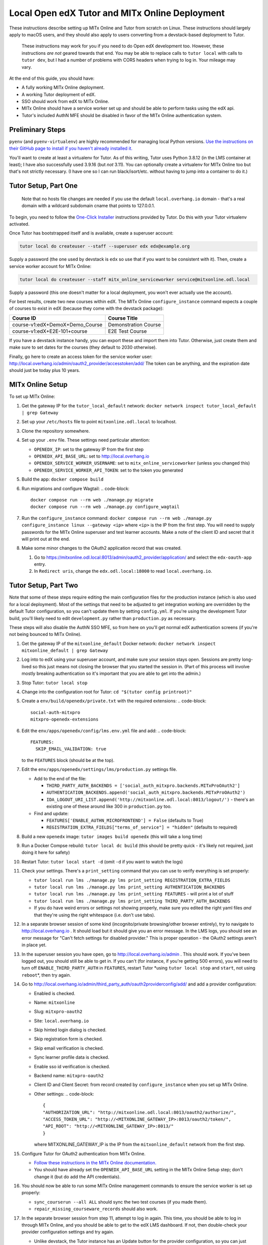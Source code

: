 
Local Open edX Tutor and MITx Online Deployment
===============================================

These instructions describe setting up MITx Online and Tutor from scratch on Linux. These instructions should largely apply to macOS users, and they should also apply to users converting from a devstack-based deployment to Tutor. 

..

   These instructions may work for you if you need to do Open edX development too. However, these instructions *are not* geared towards that end. You may be able to replace calls to ``tutor local`` with calls to ``tutor dev``\ , but I had a number of problems with CORS headers when trying to log in. Your mileage may vary. 


At the end of this guide, you should have:


* A fully working MITx Online deployment.
* A working Tutor deployment of edX.
* SSO should work from edX to MITx Online.
* MITx Online should have a service worker set up and should be able to perform tasks using the edX api.
* Tutor's included AuthN MFE should be disabled in favor of the MITx Online authentication system.

Preliminary Steps
-----------------

``pyenv`` (and ``pyenv-virtualenv``\ ) are highly recommended for managing local Python versions. `Use the instructions on their GitHub page to install if you haven't already installed it. <https://github.com/pyenv/pyenv>`_ 

You'll want to create at least a virtualenv for Tutor. As of this writing, Tutor uses Python 3.8.12 (in the LMS container at least); I have also successfully used 3.9.16 (but *not* 3.11). You can optionally create a virtualenv for MITx Online too but that's not strictly necessary. (I have one so I can run black/isort/etc. without having to jump into a container to do it.) 

Tutor Setup, Part One
---------------------

..

   Note that no hosts file changes are needed if you use the default ``local.overhang.io`` domain - that's a real domain with a wildcard subdomain cname that points to 127.0.0.1. 


To begin, you need to follow the `One-Click Installer <https://docs.tutor.overhang.io/quickstart.html>`_ instructions provided by Tutor. Do this with your Tutor virtualenv activated. 

Once Tutor has bootstrapped itself and is available, create a superuser account: 

.. code-block::

   tutor local do createuser --staff --superuser edx edx@example.org

Supply a password (the one used by devstack is ``edx`` so use that if you want to be consistent with it). Then, create a service worker account for MITx Online:

.. code-block::

   tutor local do createuser --staff mitx_online_serviceworker service@mitxonline.odl.local

Supply a password (this one doesn't matter for a local deployment, you won't ever actually use the account). 

For best results, create two new courses within edX. The MITx Online ``configure_instance`` command expects a couple of courses to exist in edX (because they come with the devstack package):

.. list-table::
   :header-rows: 1

   * - Course ID
     - Course Title
   * - course-v1:edX+DemoX+Demo_Course
     - Demonstration Course
   * - course-v1:edX+E2E-101+course
     - E2E Test Course


If you have a devstack instance handy, you can export these and import them into Tutor. Otherwise, just create them and make sure to set dates for the courses (they default to 2030 otherwise). 

Finally, go here to create an access token for the service worker user: http://local.overhang.io/admin/oauth2_provider/accesstoken/add/ The token can be anything, and the expiration date should just be today plus 10 years. 

MITx Online Setup
-----------------

To set up MITx Online:


#. Get the gateway IP for the ``tutor_local_default`` network: ``docker network inspect tutor_local_default | grep Gateway``
#. Set up your ``/etc/hosts`` file to point ``mitxonline.odl.local`` to localhost. 
#. Clone the repository somewhere.
#. Set up your ``.env`` file. These settings need particular attention:

   * ``OPENEDX_IP``\ : set to the gateway IP from the first step
   * ``OPENEDX_API_BASE_URL``\ : set to http://local.overhang.io
   * ``OPENEDX_SERVICE_WORKER_USERNAME``\ : set to ``mitx_online_serviceworker`` (unless you changed this)
   * ``OPENEDX_SERVICE_WORKER_API_TOKEN``\ : set to the token you generated

#. Build the app: ``docker compose build``
#. Run migrations and configure Wagtail: 
   .. code-block::

      docker compose run --rm web ./manage.py migrate
      docker compose run --rm web ./manage.py configure_wagtail

#. Run the ``configure_instance`` command: ``docker compose run --rm web ./manage.py configure_instance linux --gateway <ip>`` where ``<ip>`` is the IP from the first step. You will need to supply passwords for the MITx Online superuser and test learner accounts. Make a note of the client ID and secret that it will print out at the end. 
#. Make some minor changes to the OAuth2 application record that was created.

   #. Go to https://mitxonline.odl.local:8013/admin/oauth2_provider/application/ and select the ``edx-oauth-app`` entry.
   #. In ``Redirect uris``\ , change the ``edx.odl.local:18000`` to read ``local.overhang.io``. 

Tutor Setup, Part Two
---------------------

Note that some of these steps require editing the main configuration files for the production instance (which is also used for a local deployment). Most of the settings that need to be adjusted to get integration working are overridden by the default Tutor configuration, so you can't update them by setting ``config.yml``. If you're using the development Tutor build, you'll likely need to edit ``development.py`` rather than ``production.py`` as necessary.

These steps will also disable the AuthN SSO MFE, so from here on you'll get normal edX authentication screens (if you're not being bounced to MITx Online).


#. Get the gateway IP of the ``mitxonline_default`` Docker network: ``docker network inspect mitxonline_default | grep Gateway``
#. Log into to edX using your superuser account, and make sure your session stays open. Sessions are pretty long-lived so this just means not closing the browser that you started the session in. (Part of this process will involve mostly breaking authentication so it's important that you are able to get into the admin.)
#. Stop Tutor: ``tutor local stop``
#. Change into the configuration root for Tutor: ``cd "$(tutor config printroot)"``
#. Create a ``env/build/openedx/private.txt`` with the required extensions:
   .. code-block::

      social-auth-mitxpro
      mitxpro-openedx-extensions

#. Edit the ``env/apps/openedx/config/lms.env.yml`` file and add: 
   .. code-block::

      FEATURES:
        SKIP_EMAIL_VALIDATION: true
   to the ``FEATURES`` block (should be at the top). 
#. Edit the ``env/apps/openedx/settings/lms/production.py`` settings file.

   * Add to the end of the file: 

     * ``THIRD_PARTY_AUTH_BACKENDS = ['social_auth_mitxpro.backends.MITxProOAuth2']``
     * ``AUTHENTICATION_BACKENDS.append('social_auth_mitxpro.backends.MITxProOAuth2')`` 
     * ``IDA_LOGOUT_URI_LIST.append('http://mitxonline.odl.local:8013/logout/')`` - there's an existing one of these around like 300 in ``production.py`` too.

   * Find and update:

     * ``FEATURES['ENABLE_AUTHN_MICROFRONTEND'] = False`` (defaults to True)
     * ``REGISTRATION_EXTRA_FIELDS["terms_of_service"] = "hidden"`` (defaults to required)

#. Build a new ``openedx`` image: ``tutor images build openedx`` (this will take a long time)
#. Run a Docker Compse rebuild: ``tutor local dc build`` (this should be pretty quick - it's likely not required, just doing it here for safety)
#. Restart Tutor: ``tutor local start -d`` (omit ``-d`` if you want to watch the logs) 
#. Check your settings. There's a ``print_setting`` command that you can use to verify everything is set properly:

   * ``tutor local run lms ./manage.py lms print_setting REGISTRATION_EXTRA_FIELDS`` 
   * ``tutor local run lms ./manage.py lms print_setting AUTHENTICATION_BACKENDS`` 
   * ``tutor local run lms ./manage.py lms print_setting FEATURES`` - will print a lot of stuff
   * ``tutor local run lms ./manage.py lms print_setting THIRD_PARTY_AUTH_BACKENDS`` 
   * If you do have weird errors or settings not showing properly, make sure you edited the right yaml files *and* that they're using the right whitespace (i.e. don't use tabs). 

#. In a separate browser session of some kind (incognito/private browsing/other browser entirely), try to navigate to http://local.overhang.io . It should load but it should give you an error message. In the LMS logs, you should see an error message for "Can't fetch settings for disabled provider." This is proper operation - the OAuth2 settings aren't in place yet.
#. In the superuser session you have open, go to http://local.overhang.io/admin . This should work. If you've been logged out, you should still be able to get in. If you can't (for instance, if you're getting 500 errors), you will need to turn off ``ENABLE_THIRD_PARTY_AUTH`` in ``FEATURES``\ , restart Tutor *using ``tutor local stop`` and ``start``\ , not using ``reboot``\ *\ , then try again. 
#. Go to http://local.overhang.io/admin/third_party_auth/oauth2providerconfig/add/ and add a provider configuration:

   * Enabled is checked.
   * Name: ``mitxonline``
   * Slug: ``mitxpro-oauth2``
   * Site: ``local.overhang.io``
   * Skip hinted login dialog is checked.
   * Skip registration form is checked.
   * Skip email verification is checked.
   * Sync learner profile data is checked.
   * Enable sso id verification is checked.
   * Backend name: ``mitxpro-oauth2``
   * Client ID and Client Secret: from record created by ``configure_instance`` when you set up MITx Online.
   * Other settings:
     .. code-block::

        {
        "AUTHORIZATION_URL": "http://mitxonline.odl.local:8013/oauth2/authorize/",
        "ACCESS_TOKEN_URL": "http://<MITXONLINE_GATEWAY_IP>:8013/oauth2/token/",
        "API_ROOT": "http://<MITXONLINE_GATEWAY_IP>:8013/"
        }
     where MITXONLINE_GATEWAY_IP is the IP from the ``mitxonline_default`` network from the first step. 

#. Configure Tutor for OAuth2 authentication from MITx Online. 

   * `Follow these instructions in the MITx Online documentation. <https://mitodl.github.io/mitxonline/configuration/open_edx.html#configure-open-edx-to-support-oauth2-authentication-from-mitx-online>`_
   * You should have already set the ``OPENEDX_API_BASE_URL`` setting in the MITx Online Setup step; don't change it (but do add the API credentials).

#. You should now be able to run some MITx Online management commands to ensure the service worker is set up properly:

   * ``sync_courserun --all ALL`` should sync the two test courses (if you made them). 
   * ``repair_missing_courseware_records`` should also work. 

#. In the separate browser session from step 11, attempt to log in again. This time, you should be able to log in through MITx Online, and you should be able to get to the edX LMS dashboard. If not, then double-check your provider configuration settings and try again. 

   * Unlike devstack, the Tutor instance has an Update button for the provider configuration, so you can just update the record you put in.
   * If you are still getting "Can't fetch settings" errors, *make sure* your Site is set properly - there are three options by default and only one works. (This was typically the problem I had.) 

#. Optionally, log into the LMS Django Admin and make your MITx Online superuser account a superuser there too. 
